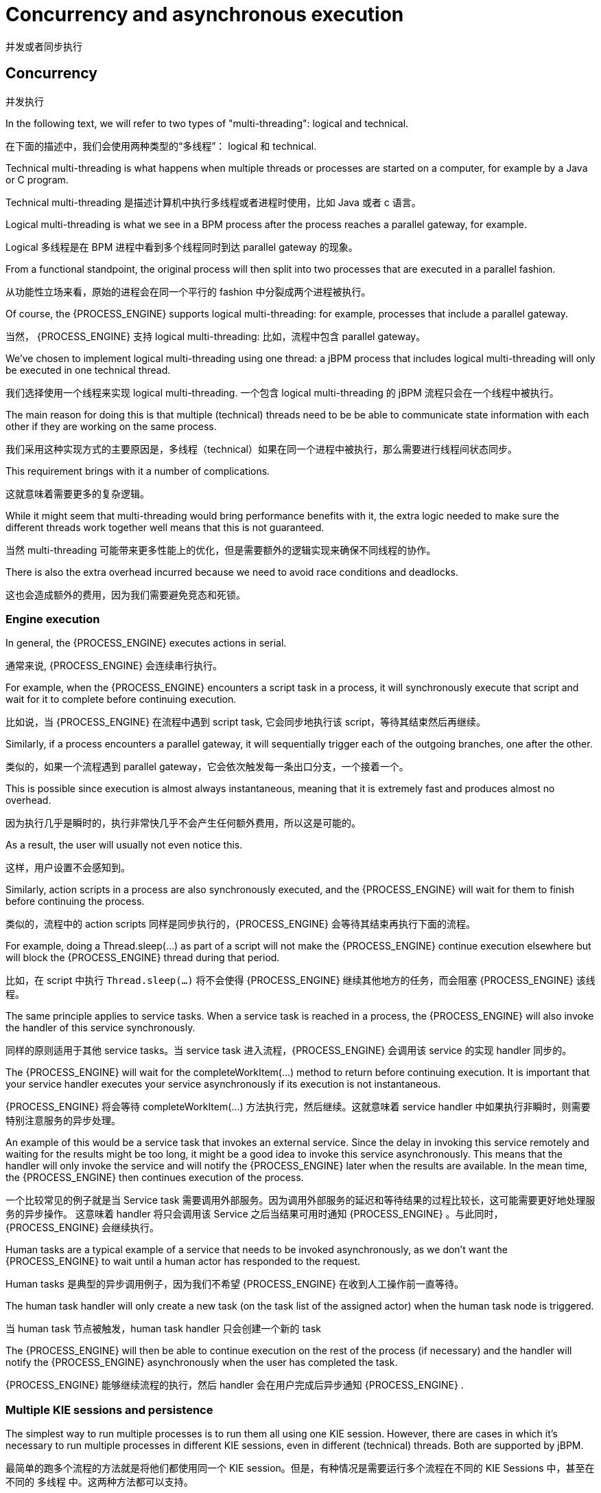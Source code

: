 [[_jbpmasyncexecution]]
= Concurrency and asynchronous execution

并发或者同步执行

== Concurrency

并发执行

In the following text, we will refer to two types of "multi-threading": logical and technical.

在下面的描述中，我们会使用两种类型的“多线程”： logical 和 technical.

Technical multi-threading is what happens when multiple threads or processes are started on a computer, for example by a Java or C program.

Technical multi-threading 是描述计算机中执行多线程或者进程时使用，比如 Java 或者 c 语言。

Logical multi-threading is what we see in a BPM process after the process reaches a parallel gateway, for example.

Logical 多线程是在 BPM 进程中看到多个线程同时到达 parallel gateway 的现象。

From a functional standpoint, the original process will then split into two processes that are executed in a parallel fashion.

从功能性立场来看，原始的进程会在同一个平行的 fashion 中分裂成两个进程被执行。

Of course, the {PROCESS_ENGINE} supports logical multi-threading: for example, processes that include a parallel gateway.

当然， {PROCESS_ENGINE} 支持 logical multi-threading: 比如，流程中包含 parallel gateway。

We've chosen to implement logical multi-threading using one thread: a jBPM process that includes logical multi-threading will only be executed in one technical thread.

我们选择使用一个线程来实现 logical multi-threading. 一个包含 logical multi-threading 的 jBPM 流程只会在一个线程中被执行。

The main reason for doing this is that multiple (technical) threads need to be be able to communicate state information with each other if they are working on the same process.

我们采用这种实现方式的主要原因是，多线程（technical）如果在同一个进程中被执行，那么需要进行线程间状态同步。

This requirement brings with it a number of complications.

这就意味着需要更多的复杂逻辑。

While it might seem that multi-threading would bring performance benefits with it, the extra logic needed to make sure the different threads work together well means that this is not guaranteed.

当然 multi-threading 可能带来更多性能上的优化，但是需要额外的逻辑实现来确保不同线程的协作。

There is also the extra overhead incurred because we need to avoid race conditions and deadlocks.

这也会造成额外的费用，因为我们需要避免竞态和死锁。

=== Engine execution


In general, the {PROCESS_ENGINE} executes actions in serial.

通常来说, {PROCESS_ENGINE} 会连续串行执行。

For example, when the {PROCESS_ENGINE} encounters a script task in a process, it will synchronously execute that script and wait for it to complete before continuing execution.

比如说，当 {PROCESS_ENGINE} 在流程中遇到 script task, 它会同步地执行该 script，等待其结束然后再继续。

Similarly, if a process encounters a parallel gateway, it will sequentially trigger each of the outgoing branches, one after the other.

类似的，如果一个流程遇到 parallel gateway，它会依次触发每一条出口分支，一个接着一个。

This is possible since execution is almost always instantaneous, meaning that it is extremely fast and produces almost no overhead.

因为执行几乎是瞬时的，执行非常快几乎不会产生任何额外费用，所以这是可能的。

As a result, the user will usually not even notice this.

这样，用户设置不会感知到。

Similarly, action scripts in a process are also synchronously executed, and the {PROCESS_ENGINE} will wait for them to finish before continuing the process.

类似的，流程中的 action scripts 同样是同步执行的，{PROCESS_ENGINE} 会等待其结束再执行下面的流程。

For example, doing a Thread.sleep(...) as part of a script will not make the {PROCESS_ENGINE} continue execution elsewhere but will block the {PROCESS_ENGINE} thread during that period.

比如，在 script 中执行 `Thread.sleep(...)` 将不会使得 {PROCESS_ENGINE} 继续其他地方的任务，而会阻塞 {PROCESS_ENGINE} 该线程。

The same principle applies to service tasks.
When a service task is reached in a process, the {PROCESS_ENGINE} will also invoke the handler of this service synchronously.

同样的原则适用于其他 service tasks。当 service task 进入流程，{PROCESS_ENGINE}  会调用该 service 的实现 handler 同步的。

The {PROCESS_ENGINE} will wait for the completeWorkItem(...) method to return before continuing execution.
It is important that your service handler executes your service asynchronously if its execution is not instantaneous.

{PROCESS_ENGINE}  将会等待 completeWorkItem(...) 方法执行完，然后继续。这就意味着 service handler 中如果执行非瞬时，则需要特别注意服务的异步处理。

An example of this would be a service task that invokes an external service.
Since the delay in invoking this service remotely and waiting for the results might be too long, it might be a good idea to invoke this service asynchronously.
This means that the handler will only invoke the service and will notify the {PROCESS_ENGINE} later when the results are available.
In the mean time, the {PROCESS_ENGINE} then continues execution of the process.

一个比较常见的例子就是当 Service task 需要调用外部服务。因为调用外部服务的延迟和等待结果的过程比较长，这可能需要更好地处理服务的异步操作。
这意味着 handler 将只会调用该 Service 之后当结果可用时通知  {PROCESS_ENGINE} 。与此同时， {PROCESS_ENGINE} 会继续执行。

Human tasks are a typical example of a service that needs to be invoked asynchronously, as we don't want the {PROCESS_ENGINE} to wait until a human actor has responded to the request.

Human tasks 是典型的异步调用例子，因为我们不希望 {PROCESS_ENGINE} 在收到人工操作前一直等待。

The human task handler will only create a new task (on the task list of the assigned actor) when the human task node is triggered.

当 human task 节点被触发，human task handler 只会创建一个新的 task

The {PROCESS_ENGINE} will then be able to continue execution on the rest of the process (if necessary) and the handler will notify the {PROCESS_ENGINE} asynchronously when the user has completed the task.

{PROCESS_ENGINE} 能够继续流程的执行，然后 handler 会在用户完成后异步通知 {PROCESS_ENGINE} .

=== Multiple KIE sessions and persistence


The simplest way to run multiple processes is to run them all using one KIE session.
However, there are cases in which it's necessary to run multiple processes in different KIE sessions, even in different (technical) threads.
Both are supported by jBPM.

最简单的跑多个流程的方法就是将他们都使用同一个 KIE session。但是，有种情况是需要运行多个流程在不同的 KIE Sessions 中，甚至在不同的 多线程 中。这两种方法都可以支持。

When we add persistence (using a database, for example) to a situation in which we have multiple KIE sessions (and processes), there is a guideline that users should be aware of.
The following paragraphs explain why this guideline is important to follow.

当我们使用持久化（数据库，比如）的场景，比如我们会拥有多个 KIE Sessions（和 流程）。

[TIP]
====
Please make sure to use a database that allows row-level locks as well as table-level locks.

确保使用支持行级别锁和表级别锁的数据库。
====


For example, a user could have a situation in which there are 2 (or more) threads running, each with its own KIE session instance.
On each thread, jBPM processes are being started using the local KIE session instance.

比如，可能遇到这样一种场景，有两个或者多个线程同时，每一个线程都有自己的 KIE session 实例。在每一个线程中， jBPM 流程可以使用本地的 KIE session 实例来启动。

In this use case, a race condition exists in which both thread A and thread B will have coincidentally simultaneously finished a process.

在这种场景下，thread A 和 B 可能偶然地同时结束。

At this point, because persistence is being used, both thread A and B will be committing changes to the database.

这种请款下，持久化被使用，那么 thread A 和 B 都将信息提交到数据库。

If row-level locks are not possible, then the following situation can occur:

* Thread A has a lock on the ProcessInstanceInfo table, having just committed a change to that table.
* Thread A wants a lock on the SessionInfo table in order to commit a change there.
* Thread B has the opposite situation: it has a lock on the SessionInfo table, having just committed a change there.
* Thread B wants a lock on the ProcessInstanceInfo table, even though Thread A already has a lock on it.

如果行锁可以被使用，那么下面的场景可能发生：

* Thread A 持有 ProcessInstanceInfo 表的锁，刚好将变化提交到表
* Thread A 想要持有 SessionInfo 表的锁，为了提交变化
* Thread B 正好做相反的操作：它持有 SessionInfo 表的锁，刚刚提交了变化
* Thread B 想要持有 ProcessInstanceInfo 表的锁，即使 Thread A 已经持有该锁


This is a deadlock situation which the database and application will not be able to solve.
However, if row-level locks are possible (and enabled!!) in the database (and tables used), then this situation will not occur.

这就是一个死锁的情况，数据库和应用程序都将无法解决。但是，行级别锁可用的话，这种情况就不会发生。

== Asynchronous execution

=== Asynchronous handlers


How can we implement an asynchronous service handler? To start with, this depends on the technology you're using.
If you're only using Java, you could execute the actual service in a new thread:

[source,java]
----
public class MyServiceTaskHandler implements WorkItemHandler {


  public void executeWorkItem(WorkItem workItem, WorkItemManager manager) {
    new Thread(new Runnable() {
      public void run() {
        // Do the heavy lifting here ...
      }
    }).start();
  }

  public void abortWorkItem(WorkItem workItem, WorkItemManager manager) {
  }
}
----


It's advisable to have your handler contact a service that executes the business operation, instead of having it perform the actual work.
If anything goes wrong with a business operation, it doesn't affect your process.

如果业务操作出现任何问题，则不会影响您的流程。

The loose coupling that this provides also gives you greater flexibility in reusing services and developing them.

这种松散的耦合，在重用服务时给你提供了更大灵活性。

For example, you can have your human task handler simply invoke the human task service to add a task there.
To implement an asynchronous handler, you usually have to simply do an asynchronous invocation of this service.
This usually depends on the technology you use to do the communication, but this might be as simple as asynchronously invoking a web service, or sending a JMS message to the external service.

=== jbpm executor


In version 6, jBPM introduces new component called jbpm executor which provides quite advanced features for asynchronous execution.

在版本6中， jBPM 提供了新的组件，叫做 jbpm executor, 这个组件提供了相当高级的异步执行特性。

It delivers generic environment for background execution of commands.
Commands are nothing more than business logic encapsulated within simple interface.
It does not have any process runtime related information, that means no need to complete work items, or anything of that sort.
It purely focuses on the business logic to be executed.
It receives data via CommandContext and returns results of the execution with ExecutionResults.

Before looking into details on jBPM support for asynchronous execution let's look at what are the common requirements for such execution:

* allows asynchronous execution of given piece of business logic
* allows to retry in case of resources are temporarily unavailable e.g. external system interaction
* allows to handle errors in case all retries have been attempted
* provides cancellation option
* provides history log of execution


When confronting these requirements with the "simple async handler" (executed as separate thread) you can directly notice that all of these would need to be implemented all over again by different systems.
Due to that a common, generic component has been provided out of the box to simplify and empower usage.

jBPM executor operates on commands, which are essential piece of code that is going to be executed as background job.

[source,java,subs="attributes+"]
----
/**
 * Executor's Command are dedicated to contain purely business logic that should be executed.
 * It should not have any reference to the underlying {PROCESS_ENGINE} and should not be concerned
 * with any process runtime related logic such us completing work item, sending signals, etc.
 * <br/>
 * Information that are taken from process will be delivered as part of data instance of
 * <code>CommandContext</code>. Depending on the execution context that data can vary but
 * in most of the cases following will be given:
 * <ul>
 *  <li></li>
 *  <li>businessKey - usually unique identifier of the caller</li>
 *  <li>callbacks - FQCN of the <code>CommandCollback</code> that shall be used on command completion</li>
 * </ul>
 * When executed as part of the process (work item handler) additional data can be expected:
 * <ul>
 *  <li>workItem - the actual work item that is being executed with all its parameters</li>
 *  <li>processInstanceId - id of the process instance that triggered this work</li>
 *  <li>deploymentId - if given process instance is part of an active deployment</li>
 * </ul>
 * Important note about implementations is that it shall always be possible to be initialized with default constructor
 * as executor service is an async component so it will initialize the command on demand using reflection.
 * In case there is a heavy logic on initialization it should be placed in another service implementation that
 * can be looked up from within command.
 */
public interface Command {

    /**
     * Executed this command's logic.
     * @param ctx - contextual data given by the executor service
     * @return returns any results in case of successful execution
     * @throws Exception in case execution failed and shall be retried if possible
     */
    public ExecutionResults execute(CommandContext ctx) throws Exception;
}
----


Looking at the interface above, there is no specific integration with the {PROCESS_ENGINE}, it's decoupled from it to put main focus on the actual logic that shall be executed as part of that command rather to worry about integration with the {PROCESS_ENGINE}.
This design promotes reuse of already existing logic by simply wrapping it with Command implementation.

Input data is transferred from the {PROCESS_ENGINE} to command via CommandContext.
It acts purely as data transfer object and puts single requirement on the data it holds - all objects must be serializable.

[source,java]
----
/**
 * Data holder for any contextual data that shall be given to the command upon execution.
 * Important note that every object that is added to the data container must be serializable
 * meaning it must implement <code>java.io.Seriazliable</code>
 *
 */
public class CommandContext implements Serializable {

    private static final long serialVersionUID = -1440017934399413860L;
    private Map<String, Object> data;

    public CommandContext() {
        data  = new HashMap<String, Object>();
    }

    public CommandContext(Map<String, Object> data) {
        this.data = data;
    }

    public void setData(Map<String, Object> data) {
        this.data = data;
    }

    public Map<String, Object> getData() {
        return data;
    }

    public Object getData(String key) {
        return data.get(key);
    }

    public void setData(String key, Object value) {
        data.put(key, value);
    }

    public Set<String> keySet() {
        return data.keySet();
    }

    @Override
    public String toString() {
        return "CommandContext{" + "data=" + data + '}';
    }
}
----


Next outcome is provided to the {PROCESS_ENGINE} via ExecutionResults, which is very similar in nature to the CommandContext and acts as data transfer object.

[source,java]
----
/**
 * Data holder for command's result data. Whatever command produces should be placed in
 * this results so they can be later on referenced by name by the requester - e.g. process instance.
 *
 */
public class ExecutionResults implements Serializable {

    private static final long serialVersionUID = -1738336024526084091L;
    private Map<String, Object> data = new HashMap<String, Object>();

    public ExecutionResults() {
    }

    public void setData(Map<String, Object> data) {
        this.data = data;
    }

    public Map<String, Object> getData() {
        return data;
    }

    public Object getData(String key) {
        return data.get(key);
    }

    public void setData(String key, Object value) {
        data.put(key, value);
    }

    public Set<String> keySet() {
        return data.keySet();
    }

    @Override
    public String toString() {
        return "ExecutionResults{" + "data=" + data + '}';
    }


}
----


Executor covers all requirements listed above and provides user interface as part of {CENTRAL} applications.


image::Async/executor-ui.png[align="center"]


Above screenshot illustrates history view of executor's job queue.
As can be seen on it there are several options available:

* view details of the job
* cancel given job
* create new job


==== WorkItemHandler backed with jbpm executor


jBPM (again in version 6) provides an out of the box async work item handler that is backed by the jbpm executor.
So by default all features that executor delivers will be available for background execution within process instance.
AsyncWorkItemHandler can be configured in two ways:

* as generic handler that expects to get the command name as part of work item parameters
* as specific handler for given type of work item - for example web service


Option 1 is by default configured for {CENTRAL} web applications and is registered under *async* name in every ksession that is bootstrapped within the applications.
So whenever there is a need to execute some logic asynchronously following needs to be done at modeling time (using jbpm web designer):

* specify async as TaskName property
* create data input called CommandClass
* assign fully qualified class name for the CommandClass data input


Next follow regular way to complete process modeling.
Note that all data inputs will be transferred to executor so they must be serializable.

Second option allows to register different instances of AsyncWorkItemHandler for different work items.
Since it's registered for dedicated work item most likely the command will be dedicated to that work item as well.
If so CommandClass can be specified on registration time instead of requiring it to be set as work item parameters.
To register such handlers for {CENTRAL} additional class is required to inform what shall be registered.
A CDI bean that implements WorkItemHandlerProducer interface needs to be provided and placed on the application classpath so CDI container will be able to find it.
Then at modeling time TaskName property needs to be aligned with those used at registration time.

==== Configuration


jbpm executor is configurable to allow fine tuning of its environment.
In general jbpm executor runs as a thread pool executor that schedules or directly executes jobs when needed. This is based on specialised executor to
take into consideration job priority (important when there are many jobs to be fired at exact same time). Thread pool is backed
by data base to make sure jobs will survive server restarts. When executor is initialised it will load all jobs that are awaiting
execution into the thread pool executor.

Configuration of jbpm executor is done via system properties:

* org.kie.executor.disabled = true|false - allows to completely disable executor component
* org.kie.executor.pool.size = Integer - allows to specify thread pool size where default is 1
* org.kie.executor.retry.count = Integer - allows to specify number of retries in case of errors while running a job
* org.kie.executor.interval = Integer - allows to specify interval (by default in seconds) that executor will use to synchronize with data base - default is 0 seconds which means it is disabled
* org.kie.executor.timeunit = String - allows to specify timer unit used for calculating interval, value must be a valid constant of java.util.concurrent.TimeUnit, by default it's SECONDS.

==== Clustering and failover

jBPM executor will run jobs on the same server instance (jvm) that they were scheduled on. Unless that server crashes or is shutdown. In single
server setup this will mean that until that server is brought up again, jobs are not going to be executed. In case of cluster, job might be
executed by any cluster member if synchronisation with data base was enabled or on the same server when it was not enabled.

Whenever jBPM executor needs to run in cluster (meaning more than one instance using same data base) it's recommended to enable synchronisation
with underlying data base. That will ensure jobs from instances that failed will be processed by another cluster member.

To enable it, set `org.kie.executor.interval` system property to a valid interval. It's recommended to take into account the demands of your
system, such as maximum acceptable delay for jobs to avoid too frequent synchronisations.


==== Reoccurring jobs


jbpm executor introduced (in verion 6.2) extension to jobs (aka commands) that allow single job to be executed multiple times.
That feature is brought to the executor via additional interface that command should implement.

[source]
----

/**
 * Marks given executor command it is reoccurring and shall be rescheduled after completion of single instance.
 *
 */
public interface Reoccurring {

	/**
	 * Returns next time to be scheduled. Date must be in future as jobs cannot be scheduled in past.
	 * Returns null in case it should not be scheduled any more.
	 * @return
	 */
	Date getScheduleTime();
}
----


Reoccurring interface is very simple and enforces implementation to provide the next schedule time that the command should be executed at.
It must already be valid date that is not in the past.
In case no more invocation of given command should happen return value of this method should be null.

An excellent example of such command is org.jbpm.executor.commands.LogCleanupCommand that provides easy and convineint way to schedule periodic clean up of jBPM log tables on defined time intervals.
See http://mswiderski.blogspot.com/2014/12/keep-your-jbpm-environment-healthy.html[this article] to see it in action and how to configure and run it.

==== Run jobs on same server node on which it was scheduled


By default jbpm executor is cluster ready and by that might distribute jobs across all cluster members.
That might result in execution of given job on different cluster member than it was scheduled which is not always desired.
To override this mechanism job can set 'Owner' as part of their data when being registered where owner is the executor instance that is scheduling the job.

[source]
----

 CommandContext ctx = new CommandContext();
 ctx.setData("some data", "data...");
 ctx.setData("retries", 0);
 ctx.setData("owner", ExecutorService.EXECUTOR_ID);
----


That will ensure that only the instance that scheduled the job will be the one which will execute it.
Note that it might impact the time when the job is executed especially in cases where given cluster member will be unavailable.

==== Assign priority to jobs


Asynchronous jobs are by default executed based on their scheduled time thus in case several jobs are scheduled to be executed at the same time there might be an issue with which one will be executed first.
To override default behavior priorities can be assigned to individual jobs.
Priority is given as integer from 0-9 range where 0 is the lowest priority and 9 is the highest.
This can be done:



* directly via CommandContext using _priority_ context data object where value is a valid integer from 0-9 range
* via data inputs of Async task where data input property name is _Priority_ and value is a valid integer from 0-9 range

With assigned priority jBPM executor will pick the jobs based on the scheduled time and their priority.
In case there is no priority assigned jBPM executor will set it to 5 as default.

jBPM executor can utilize JMS broker for notifying about job to be executed (only jobs to be executed immediately) and the priority then is also set on JMS message so the JMS broker will take this into account on delivery.
